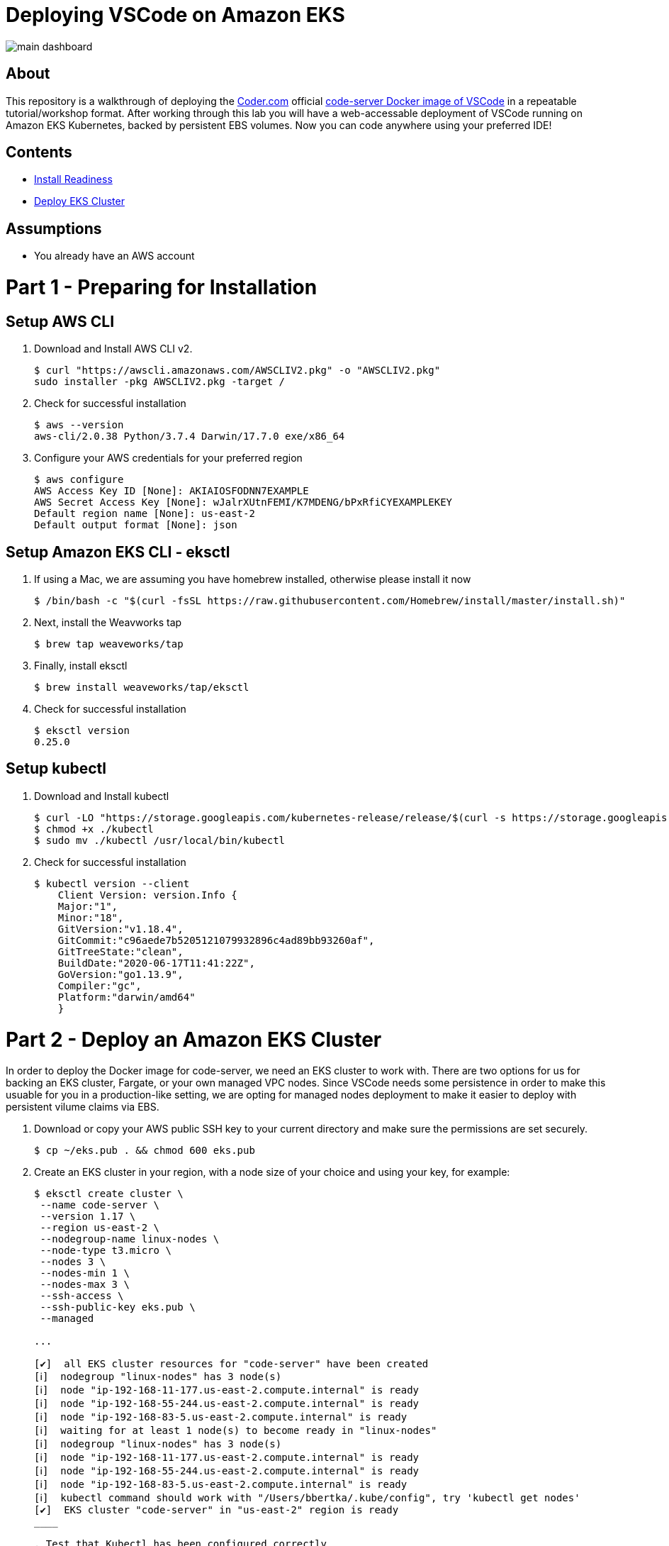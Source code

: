 = Deploying VSCode on Amazon EKS

image:images/main-dashboard.png[]

== About
This repository is a walkthrough of deploying the link:https://coder.com[Coder.com] official link:https://hub.docker.com/r/codercom/code-server[code-server Docker image of VSCode] in a repeatable tutorial/workshop format.  After working through this lab you will have a web-accessable deployment of VSCode running on Amazon EKS Kubernetes, backed by persistent EBS volumes.  Now you can code anywhere using your preferred IDE!

== Contents
* link:https://github.com/bbertka/code-server-eks#part-1---preparing-for-installation[Install Readiness]
* link:https://github.com/bbertka/code-server-eks#part-2---deploy-an-amazon-eks-cluster[Deploy EKS Cluster]

== Assumptions
* You already have an AWS account

[#preparing-for-installation]
= Part 1 - Preparing for Installation

== Setup AWS CLI
. Download and Install AWS CLI v2. 
+
----
$ curl "https://awscli.amazonaws.com/AWSCLIV2.pkg" -o "AWSCLIV2.pkg"
sudo installer -pkg AWSCLIV2.pkg -target /
----
. Check for successful installation
+
----
$ aws --version
aws-cli/2.0.38 Python/3.7.4 Darwin/17.7.0 exe/x86_64
----

. Configure your AWS credentials for your preferred region
+
----
$ aws configure
AWS Access Key ID [None]: AKIAIOSFODNN7EXAMPLE
AWS Secret Access Key [None]: wJalrXUtnFEMI/K7MDENG/bPxRfiCYEXAMPLEKEY
Default region name [None]: us-east-2
Default output format [None]: json
----

== Setup Amazon EKS CLI - eksctl
. If using a Mac, we are assuming you have homebrew installed, otherwise please install it now
+
----
$ /bin/bash -c "$(curl -fsSL https://raw.githubusercontent.com/Homebrew/install/master/install.sh)"
----
. Next, install the Weavworks tap
+
----
$ brew tap weaveworks/tap
----

. Finally, install eksctl
+
----
$ brew install weaveworks/tap/eksctl
---- 

. Check for successful installation
+
----
$ eksctl version
0.25.0
----

== Setup kubectl
. Download and Install kubectl
+
----
$ curl -LO "https://storage.googleapis.com/kubernetes-release/release/$(curl -s https://storage.googleapis.com/kubernetes-release/release/stable.txt)/bin/darwin/amd64/kubectl"
$ chmod +x ./kubectl
$ sudo mv ./kubectl /usr/local/bin/kubectl
----
. Check for successful installation
+
----
$ kubectl version --client
    Client Version: version.Info { 
    Major:"1",
    Minor:"18",
    GitVersion:"v1.18.4",
    GitCommit:"c96aede7b5205121079932896c4ad89bb93260af",
    GitTreeState:"clean",
    BuildDate:"2020-06-17T11:41:22Z",
    GoVersion:"go1.13.9",
    Compiler:"gc", 
    Platform:"darwin/amd64"
    }
----

[#deploy-an-amazon-eks-cluster]
= Part 2 - Deploy an Amazon EKS Cluster
In order to deploy the Docker image for code-server, we need an EKS cluster to work with.  There are two options for us for backing an EKS cluster, Fargate, or your own managed VPC nodes.  Since VSCode needs some persistence in order to make this usuable for you in a production-like setting, we are opting for managed nodes deployment to make it easier to deploy with persistent vilume claims via EBS.

. Download or copy your AWS public SSH key to your current directory and make sure the permissions are set securely.
+
----
$ cp ~/eks.pub . && chmod 600 eks.pub
----

. Create an EKS cluster in your region, with a node size of your choice and using your key, for example: 
+
----
$ eksctl create cluster \
 --name code-server \
 --version 1.17 \
 --region us-east-2 \
 --nodegroup-name linux-nodes \
 --node-type t3.micro \
 --nodes 3 \
 --nodes-min 1 \
 --nodes-max 3 \
 --ssh-access \
 --ssh-public-key eks.pub \
 --managed

...

[✔]  all EKS cluster resources for "code-server" have been created
[ℹ]  nodegroup "linux-nodes" has 3 node(s)
[ℹ]  node "ip-192-168-11-177.us-east-2.compute.internal" is ready
[ℹ]  node "ip-192-168-55-244.us-east-2.compute.internal" is ready
[ℹ]  node "ip-192-168-83-5.us-east-2.compute.internal" is ready
[ℹ]  waiting for at least 1 node(s) to become ready in "linux-nodes"
[ℹ]  nodegroup "linux-nodes" has 3 node(s)
[ℹ]  node "ip-192-168-11-177.us-east-2.compute.internal" is ready
[ℹ]  node "ip-192-168-55-244.us-east-2.compute.internal" is ready
[ℹ]  node "ip-192-168-83-5.us-east-2.compute.internal" is ready
[ℹ]  kubectl command should work with "/Users/bbertka/.kube/config", try 'kubectl get nodes'
[✔]  EKS cluster "code-server" in "us-east-2" region is ready
____

. Test that Kubectl has been configured correctly
+
----
$ kubectl get svc
NAME         TYPE        CLUSTER-IP   EXTERNAL-IP   PORT(S)   AGE
kubernetes   ClusterIP   10.100.0.1   <none>        443/TCP   56m
----

